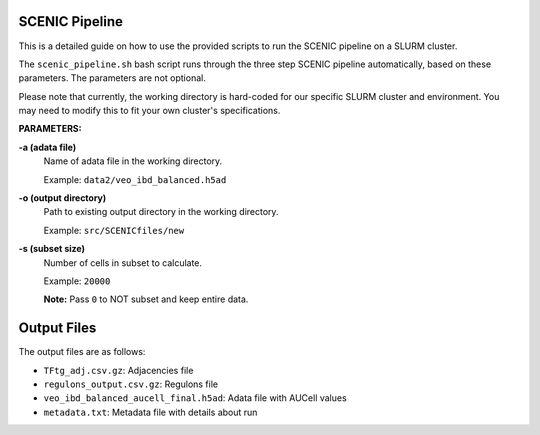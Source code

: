 SCENIC Pipeline
--------------------------------

This is a detailed guide on how to use the provided scripts to run the SCENIC pipeline on a SLURM cluster.

The ``scenic_pipeline.sh`` bash script runs through the three step SCENIC pipeline automatically, based on these parameters. The parameters are not optional.

Please note that currently, the working directory is hard-coded for our specific SLURM cluster and environment. You may need to modify this to fit your own cluster's specifications.

**PARAMETERS:**

**-a (adata file)**
   Name of adata file in the working directory. 
   
   Example: ``data2/veo_ibd_balanced.h5ad``

**-o (output directory)** 
   Path to existing output directory in the working directory.
   
   Example: ``src/SCENICfiles/new``

**-s (subset size)**
   Number of cells in subset to calculate. 
   
   Example: ``20000``
   
   **Note:** Pass ``0`` to NOT subset and keep entire data.

Output Files
------------

The output files are as follows:

* ``TFtg_adj.csv.gz``: Adjacencies file
* ``regulons_output.csv.gz``: Regulons file
* ``veo_ibd_balanced_aucell_final.h5ad``: Adata file with AUCell values
* ``metadata.txt``: Metadata file with details about run